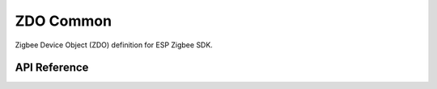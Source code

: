 ZDO Common
==========

Zigbee Device Object (ZDO) definition for ESP Zigbee SDK.

API Reference
-------------

.. include-build-file:: inc/esp_zigbee_zdo_common.inc
